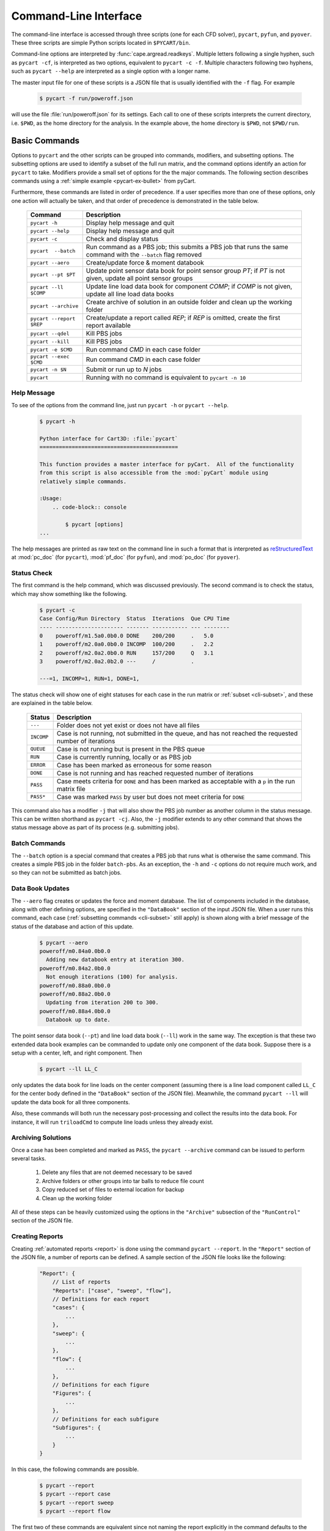 
.. _cli:

Command-Line Interface
======================

The command-line interface is accessed through three scripts (one for each
CFD solver), ``pycart``, ``pyfun``, and ``pyover``.  These three scripts are
simple Python scripts located in ``$PYCART/bin``.

Command-line options are interpreted by :func:`cape.argread.readkeys`. Multiple
letters following a single hyphen, such as ``pycart -cf``, is interpreted as
two options, equivalent to ``pycart -c -f``. Multiple characters following two
hyphens, such as ``pycart --help`` are interpreted as a single option with a
longer name. 
        
The master input file for one of these scripts is a JSON file that is usually
identified with the ``-f`` flag.  For example

    .. code-block:: console
    
        $ pycart -f run/poweroff.json
        
will use the file :file:`run/poweroff.json` for its settings.  Each call to one
of these scripts interprets the current directory, i.e. ``$PWD``, as the home
directory for the analysis.  In the example above, the home directory is
``$PWD``, not ``$PWD/run``.


.. _cli-commands:

Basic Commands
--------------
Options to ``pycart`` and the other scripts can be grouped into commands,
modifiers, and subsetting options.  The subsetting options are used to identify
a subset of the full run matrix, and the command options identify an action for
``pycart`` to take.  Modifiers provide a small set of options for the the major
commands.  The following section describes commands using a :ref:`simple
example <pycart-ex-bullet>` from pyCart.

Furthermore, these commands are listed in order of precedence.  If a user
specifies more than one of these options, only one action will actually be
taken, and that order of precedence is demonstrated in the table below.

    +--------------------------+------------------------------------------+
    | Command                  | Description                              |
    +==========================+==========================================+
    | ``pycart -h``            | Display help message and quit            |
    +--------------------------+------------------------------------------+
    | ``pycart --help``        | Display help message and quit            |
    +--------------------------+------------------------------------------+
    | ``pycart -c``            | Check and display status                 |
    +--------------------------+------------------------------------------+
    | ``pycart  --batch``      | Run command as a PBS job; this submits a |
    |                          | PBS job that runs the same command with  |
    |                          | the ``--batch`` flag removed             |
    +--------------------------+------------------------------------------+
    | ``pycart --aero``        | Create/update force & moment databook    |
    +--------------------------+------------------------------------------+
    | ``pycart --pt $PT``      | Update point sensor data book for point  |
    |                          | sensor group *PT*; if *PT* is not        |
    |                          | given, update all point sensor groups    |
    +--------------------------+------------------------------------------+
    | ``pycart --ll $COMP``    | Update line load data book for component |
    |                          | *COMP*; if *COMP* is not given, update   |
    |                          | all line load data books                 |
    +--------------------------+------------------------------------------+
    | ``pycart --archive``     | Create archive of solution in an outside |
    |                          | folder and clean up the working folder   |
    +--------------------------+------------------------------------------+
    | ``pycart --report $REP`` | Create/update a report called *REP*; if  |
    |                          | *REP* is omitted, create the first       |
    |                          | report available                         |
    +--------------------------+------------------------------------------+
    | ``pycart --qdel``        | Kill PBS jobs                            |
    +--------------------------+------------------------------------------+
    | ``pycart --kill``        | Kill PBS jobs                            |
    +--------------------------+------------------------------------------+
    | ``pycart -e $CMD``       | Run command *CMD* in each case folder    |
    +--------------------------+------------------------------------------+
    | ``pycart --exec $CMD``   | Run command *CMD* in each case folder    |
    +--------------------------+------------------------------------------+
    | ``pycart -n $N``         | Submit or run up to *N* jobs             |
    +--------------------------+------------------------------------------+
    | ``pycart``               | Running with no command is equivalent to |
    |                          | ``pycart -n 10``                         |
    +--------------------------+------------------------------------------+
    
.. _cli-h:

Help Message
************
To see of the options from the command line, just run ``pycart
-h`` or ``pycart --help``.

    .. code-block:: console
    
        $ pycart -h
        
        Python interface for Cart3D: :file:`pycart`
        ===========================================
        
        This function provides a master interface for pyCart.  All of the functionality
        from this script is also accessible from the :mod:`pyCart` module using
        relatively simple commands.
        
        :Usage:
            .. code-block:: console
            
                $ pycart [options]
        ...
        
The help messages are printed as raw text on the command line in such a format
that is interpreted as 
`reStructuredText <http://docutils.sourceforge.net/rst.html>`_  at
:mod:`pc_doc` (for ``pycart``), :mod:`pf_doc` (for ``pyfun``), and
:mod:`po_doc` (for ``pyover``).
        

.. _cli-c:

Status Check
************
The first command is the help command, which was discussed previously.  The
second command is to check the status, which may show something like the
following.

    .. code-block:: console
    
        $ pycart -c
        Case Config/Run Directory  Status  Iterations  Que CPU Time
        ---- --------------------- ------- ----------- --- --------
        0    poweroff/m1.5a0.0b0.0 DONE    200/200     .   5.0
        1    poweroff/m2.0a0.0b0.0 INCOMP  100/200     .   2.2
        2    poweroff/m2.0a2.0b0.0 RUN     157/200     Q   3.1   
        3    poweroff/m2.0a2.0b2.0 ---     /           .   
                
        ---=1, INCOMP=1, RUN=1, DONE=1,
        
The status check will show one of eight statuses for each case in the run
matrix or :ref:`subset <cli-subset>`, and these are explained in the table
below.

    +------------+------------------------------------------------------+
    | Status     | Description                                          |
    +============+======================================================+
    | ``---``    | Folder does not yet exist or does not have all files |
    +------------+------------------------------------------------------+
    | ``INCOMP`` | Case is not running, not submitted in the queue, and |
    |            | has not reached the requested number of iterations   |
    +------------+------------------------------------------------------+
    | ``QUEUE``  | Case is not running but is present in the PBS queue  |
    +------------+------------------------------------------------------+
    | ``RUN``    | Case is currently running, locally or as PBS job     |
    +------------+------------------------------------------------------+
    | ``ERROR``  | Case has been marked as erroneous for some reason    |
    +------------+------------------------------------------------------+
    | ``DONE``   | Case is not running and has reached requested number |
    |            | of iterations                                        |
    +------------+------------------------------------------------------+
    | ``PASS``   | Case meets criteria for ``DONE`` and has been marked |
    |            | as acceptable with a ``p`` in the run matrix file    |
    +------------+------------------------------------------------------+
    | ``PASS*``  | Case was marked ``PASS`` by user but does not meet   |
    |            | criteria for ``DONE``                                |
    +------------+------------------------------------------------------+

This command also has a modifier ``-j`` that will also show the PBS job number
as another column in the status message.  This can be written shorthand as
``pycart -cj``.  Also, the ``-j`` modifier extends to any other command that
shows the status message above as part of its process (e.g. submitting jobs).

    
.. _cli-batch:

Batch Commands
**************
The ``--batch`` option is a special command that creates a PBS job that runs
what is otherwise the same command.  This creates a simple PBS job in the
folder ``batch-pbs``.  As an exception, the ``-h`` and ``-c`` options do not
require much work, and so they can not be submitted as batch jobs.
    

.. _cli-aero:

Data Book Updates
*****************
The ``--aero`` flag creates or updates the force and moment database.  The list
of components included in the database, along with other defining options, are
specified in the ``"DataBook"`` section of the input JSON file.  When a user 
runs this command, each case (:ref:`subsetting commands <cli-subset>` still
apply) is shown along with a brief message of the status of the database and
action of this update.

    .. code-block:: console
    
        $ pycart --aero
        poweroff/m0.84a0.0b0.0
          Adding new databook entry at iteration 300.
        poweroff/m0.84a2.0b0.0
          Not enough iterations (100) for analysis.
        poweroff/m0.88a0.0b0.0
        poweroff/m0.88a2.0b0.0
          Updating from iteration 200 to 300.
        poweroff/m0.88a4.0b0.0
          Databook up to date.

The point sensor data book (``--pt``) and line load data book (``--ll``) work
in the same way.  The exception is that these two extended data book examples
can be commanded to update only one component of the data book.  Suppose there
is a setup with a center, left, and right component.  Then

    .. code-block:: console
    
        $ pycart --ll LL_C
        
only updates the data book for line loads on the center component (assuming
there is a line load component called ``LL_C`` for the center body defined in
the ``"DataBook"`` section of the JSON file).  Meanwhile, the command ``pycart
--ll`` will update the data book for all three components.

Also, these commands will both run the necessary post-processing and collect
the results into the data book.  For instance, it will run ``triloadCmd`` to
compute line loads unless they already exist.


.. _cli-archive:

Archiving Solutions
*******************
Once a case has been completed and marked as ``PASS``, the ``pycart --archive``
command can be issued to perform several tasks.

    #. Delete any files that are not deemed necessary to be saved
    #. Archive folders or other groups into tar balls to reduce file count
    #. Copy reduced set of files to external location for backup
    #. Clean up the working folder
    
All of these steps can be heavily customized using the options in the
``"Archive"`` subsection of the ``"RunControl"`` section of the JSON file.


.. _cli-report:

Creating Reports
****************
Creating :ref:`automated reports <report>` is done using the command ``pycart
--report``.  In the ``"Report"`` section of the JSON file, a number of reports
can be defined.  A sample section of the JSON file looks like the following:

    .. code-block:: javascript
    
        "Report": {
            // List of reports
            "Reports": ["case", "sweep", "flow"],
            // Definitions for each report
            "cases": {
                ...
            },
            "sweep": {
                ...
            },
            "flow": {
                ...
            },
            // Definitions for each figure
            "Figures": {
                ...
            },
            // Definitions for each subfigure
            "Subfigures": {
                ...
            }
        }

In this case, the following commands are possible.

    .. code-block:: console
    
        $ pycart --report
        $ pycart --report case
        $ pycart --report sweep
        $ pycart --report flow
        
The first two of these commands are equivalent since not naming the report
explicitly in the command defaults to the first report in the ``"Reports"``
list.

Each command creates a file ``report/report-$REP.pdf``.  Further, subsequent
calls to ``pycart --report`` only updates each figure of each case if needed.
This means that figures are only updated when more iterations have been run
since the last time the figure was created or the settings for that figure have
changed.


.. _cli-qdel:

Killing Jobs
************
Occasionally it is necessary to stop a number of PBS jobs that have either been
submitted to the queue or are currently running.  Rather than manually killing
each job (using the ``qdel`` command, for instance), pyCart provides a command
to delete PBS jobs for an arbitrarily-sized subset of the run matrix.  The
following two commands are equivalent.

    .. code-block:: console
    
        $ pycart --qdel
        $ pycart --kill


.. _cli-e:

Execute a Script in Each Case Folder
************************************
The command ``pycart -e $CMD`` can be used to execute a command in each folder
in a run matrix.  This can be something simple, such as ``pycart -e ls`` to
list the files in each folder.

    .. code-block:: console
    
        $ pycart -e ls
        Case Config/Run Directory  Status  Iterations  Que CPU Time 
        ---- --------------------- ------- ----------- --- --------
        0    poweroff/m1.5a0.0b0.0 RUN     130/200     .        0.0 
          Executing system command:
            ls
        body.dat	    Components.i.tri  forces.dat      input.cntl     preSpec.c3d.cntl
        bullet_no_base.dat  conditions.json   functional.dat  Mesh.c3d.Info  run_cart3d.pbs
        bullet_total.dat    Config.xml	      history.dat     Mesh.mg.c3d    RUNNING
        cap.dat		    entire.dat	      input.00.cntl   Mesh.R.c3d
        case.json	    flowCart.out      input.c3d       moments.dat
            exit(0)
        1    poweroff/m2.0a0.0b0.0 DONE    200/200     .            
          Executing system command:
            ls
        body.dat	    clic.dat		cutPlanes.dat	input.cntl	  run.00.200
        bullet_no_base.dat  clic.i.dat		entire.dat	loadsCC.dat	  run_cart3d.pbs
        bullet_total.dat    clic.w.dat		export.png	macro.xml	  test.pdf
        cap.dat		    Components.i.tri	export.py	marco.py	  test.png
        case.json	    Components.i.triq	forces.dat	Mesh.c3d.Info	  test.pvcc
        check.00200	    Components.w2.triq	functional.dat	Mesh.mg.c3d	  test.pvd
        checkDT.00200	    Components.w.triq	history.dat	Mesh.R.c3d	  test.pvsm
        clic		    conditions.json	input.00.cntl	moments.dat
        clic.cntl	    Config.xml		input.c3d	preSpec.c3d.cntl
            exit(0)
        2    poweroff/m2.0a2.0b0.0 ---     /           .            
        3    poweroff/m2.0a2.0b2.0 ---     /           .            
        
        ---=2, RUN=1, DONE=1,
    
It can also be used to execute a specific script, for example

    .. code-block:: console
    
        $ pycart -e tools/fixProblem.py
        
This command copies the script ``tools/fixProblem.py`` to each case folder and
then executes ``./fixProblem.py`` in each folder.  The commands ``pycart -e``
and ``pycart --exec`` are equivalent.


.. _cli-n:

Submitting or Running Jobs
***************************
Submitting jobs is usually done with the ``-n`` flag.  If *no* other commands
are issued, it is the same as using ``-n 10``.  Only jobs with a status of
``---`` or ``INCOMP`` will be run or submitted.

If a JSON file has the setting ``"qsub": true`` in the ``"RunControl"`` section
of the JSON file, it is submitted as a PBS job. Otherwise, it is run within the
same shell that issued the ``pycart`` command.  An exception to this is when
the ``-n`` command is issued in combination with ``--batch``.  Running as a
``--batch`` PBS job overrides ``"qsub"`` and runs one or more jobs within the
batch job.


.. _cli-modification:

Command Modifiers
-----------------
Several options are used to specify additional settings to some or all
commands.  The most important of these is the ``-f`` flag, which tells
``pycart``, ``pyfun``, or ``pyover`` to use a specific JSON input file.

    .. code-block:: console
    
        $ pycart -f run/poweroff.json -c
        
If the ``-f`` flag is not used, a default file name of either
:file:`pyCart.json`, :file:`pyFun.json`, or :file:`pyOver.json` is assumed.
Pointing to specific JSON files using the ``-f`` flag is useful for run
folders that have two or more related CFD configurations.

Another modifier option is ``-j``, which adds a column showing the job number
to the stats message printout.  Another modifier option that affects the status
message is the ``-u $USER`` flag, which instructs pyCart to check the queue for
jobs submitted by a different user.  The default is to use the username of the
user issuing the command, but the ``-u`` flag can be used to check the status
of another user's jobs.  Somewhat related is the ``-q $QUE`` flag, which allows
the user to override the queue setting in the JSON file and submit new jobs to
a specific queue.

The ``--qsub`` option modifies some post-processing commands to be submitted as
PBS jobs in each folder (instead of being run in the current terminal). 
Arguably a command in its own right, the ``--batch`` modifier creates a PBS job
that runs the same command (except with the ``--batch`` flag removed).

The following table lists all modifiers and the commands that are affected by
them.

    +---------------+---------------------------------+-------------------+
    | Modifier      | Description                     | Affected commands |
    +===============+=================================+===================+
    | ``-f $FNAME`` | Use JSON file called *FNAME*    | All except ``-h`` |
    +---------------+---------------------------------+-------------------+
    | ``-j``        | Print PBS job numbers if run    | ``-c``, ``-e``,   |
    |               | job is present in the queue     | ``-n``            |
    +---------------+---------------------------------+-------------------+
    | ``-q $QUE``   | Submit new jobs to PBS queue    | ``-n``            |
    |               | called *QUE* and ignore ``"q"`` |                   |
    |               | option in ``"PBS"`` section     |                   |
    +---------------+---------------------------------+-------------------+
    | ``-u $USER``  | Check PBS queue for jobs        | ``-c``, ``-e``,   |
    |               | submitted by user *USER*        | ``-n``            |
    +---------------+---------------------------------+-------------------+
    | ``--batch``   | Rerun command as a PBS job      | All except ``-h`` |
    +---------------+---------------------------------+-------------------+
          
.. _cli-subset:

Run Matrix Subsetting
---------------------
Identifying a subset of the run matrix using the command line is an important
tool.  This system of scripts and modules has been used for run matrix of more
than 5000 cases, which could result in, for example, a very unwieldy status
message.  Although it is possible to comment out lines of the run matrix file,
pyCart provides much more powerful tools to identify specific subsets of the
run matrix.

There are five separate subsetting options, and it is possible to use more than
one of them in the same command.  When doing so, they are treated as logical
**AND**, so that only cases meeting all criteria are shown, run, or processed.
Finally, these subset commands can be applied to all commands that interact
with individual cases.  In other words, it applies to all commands except
``pycart -h``.  The following dedicates a subsection to each of the five
subsetting options.  The subsections will use a :ref:`simple example
<pycart-ex-bullet>` from ``$PYCART/examples/pycart/bullet``.

    .. code-block:: console
    
        $ pycart -c
        Case Config/Run Directory  Status  Iterations  Que CPU Time
        ---- --------------------- ------- ----------- --- --------
        0    poweroff/m1.5a0.0b0.0 DONE    200/200     .   5.0
        1    poweroff/m2.0a0.0b0.0 INCOMP  100/200     .   2.2
        2    poweroff/m2.0a2.0b0.0 RUN     157/200     Q   3.1   
        3    poweroff/m2.0a2.0b2.0 ---     /           .   
                
        ---=1, INCOMP=1, RUN=1, DONE=1,

    
.. _cli-subset-I:

Specific Indices
****************
Limiting to a specific index or list of indices is simple.  Consider the
following examples using the ``pycart -I`` option.  The first version is to
identify an individual case.

    .. code-block:: console
    
        $ pycart -c -I 1
        Case Config/Run Directory  Status  Iterations  Que CPU Time
        ---- --------------------- ------- ----------- --- --------
        1    poweroff/m2.0a0.0b0.0 INCOMP  100/200     .   2.2
                
        INCOMP=1,

It is also possible to get a specific list of cases.

    .. code-block:: console
    
        $ pycart -c -I 0,2,3
        Case Config/Run Directory  Status  Iterations  Que CPU Time
        ---- --------------------- ------- ----------- --- --------
        0    poweroff/m1.5a0.0b0.0 DONE    200/200     .   5.0
        2    poweroff/m2.0a2.0b0.0 RUN     157/200     Q   3.1   
        3    poweroff/m2.0a2.0b2.0 ---     /           .   
                
        ---=1, RUN=1, DONE=1,
        
Finally, a range of cases can be identified using a ``:`` character.  Note that
this relies on Python's zero-based indexing, which is something of an acquired
taste.

    .. code-block:: console
    
        $ pycart -cI 1:3
        Case Config/Run Directory  Status  Iterations  Que CPU Time
        ---- --------------------- ------- ----------- --- --------
        1    poweroff/m2.0a0.0b0.0 INCOMP  100/200     .   2.2
        2    poweroff/m2.0a2.0b0.0 RUN     157/200     Q   3.1   
                
        INCOMP=1, RUN=1,


.. _cli-subset-cons:

Using Constraints
*****************
Perhaps the most useful subsetting command is to give explicit constraints.

    .. code-block:: console
    
        $ pycart -c --cons "alpha==2"
        Case Config/Run Directory  Status  Iterations  Que CPU Time
        ---- --------------------- ------- ----------- --- --------
        2    poweroff/m2.0a2.0b0.0 RUN     157/200     Q   3.1   
        3    poweroff/m2.0a2.0b2.0 ---     /           .   
                
        ---=1, RUN=1,

Multiple constraints can be separated with commas.

    .. code-block:: console
    
        $ pycart -c --cons "alpha==2,beta==2"
        Case Config/Run Directory  Status  Iterations  Que CPU Time
        ---- --------------------- ------- ----------- --- --------
        2    poweroff/m2.0a2.0b0.0 RUN     157/200     Q   3.1   
                
        RUN=1,
        
The variables included in the constraint list must be run matrix variables
listed in the ``"Keys"`` option of the ``"Trajectory"`` section of the JSON
file.  The *key* must be the first thing in each constraint, so for example
``pycart --cons "2==alpha"`` will not work.

Finally, the Python relational operators ``==``, ``<``, ``<=``, ``>``, and
``>=`` can be combined with other operations.  For example, the following
command isolates cases with Mach number ending in 0.5.

    .. code-block:: console
    
        $ pycart -c --cons "Mach%1==0.5"
        Case Config/Run Directory  Status  Iterations  Que CPU Time
        ---- --------------------- ------- ----------- --- --------
        0    poweroff/m1.5a0.0b0.0 DONE    200/200     .   5.0
                
        DONE=1,


.. _cli-subset-filter:

Filtering by Folder Name
************************
The ``--filter`` option allows a user to restrict the command to cases that
include raw text in their full folder name.

    .. code-block:: console
    
        $ pycart -c --filter "a2"
        Case Config/Run Directory  Status  Iterations  Que CPU Time
        ---- --------------------- ------- ----------- --- --------
        2    poweroff/m2.0a2.0b0.0 RUN     157/200     Q   3.1   
        3    poweroff/m2.0a2.0b2.0 ---     /           .   
                
        ---=1, RUN=1,
        

.. _cli-subset-glob:

Filtering by File Glob
**********************
The ``--glob`` option is similar to ``--filter`` except that it uses standard
file globs.  This is useful for identifying cases with a range of text instead
of a very specific case.  However, the entire name of the case must match the
glob, so the user may need to add ``'*'`` to the beginning and end of the
command.

    .. code-block:: console
    
        $ pycart -c --glob "*a[1-3]*"
        Case Config/Run Directory  Status  Iterations  Que CPU Time
        ---- --------------------- ------- ----------- --- --------
        2    poweroff/m2.0a2.0b0.0 RUN     157/200     Q   3.1   
        3    poweroff/m2.0a2.0b2.0 ---     /           .   
                
        ---=1, RUN=1,
        

.. _cli-subset-regex:

Using Regular Expressions
*************************
The ``--re`` option is basically a better version of ``--glob``.  It uses
Python's standard :mod:`re` module and only reports cases that contain at least
one match for the regular expression.

    .. code-block:: console
    
        $ pycart -c --re "a[1-3]"
        Case Config/Run Directory  Status  Iterations  Que CPU Time
        ---- --------------------- ------- ----------- --- --------
        2    poweroff/m2.0a2.0b0.0 RUN     157/200     Q   3.1   
        3    poweroff/m2.0a2.0b2.0 ---     /           .   
                
        ---=1, RUN=1,
    
